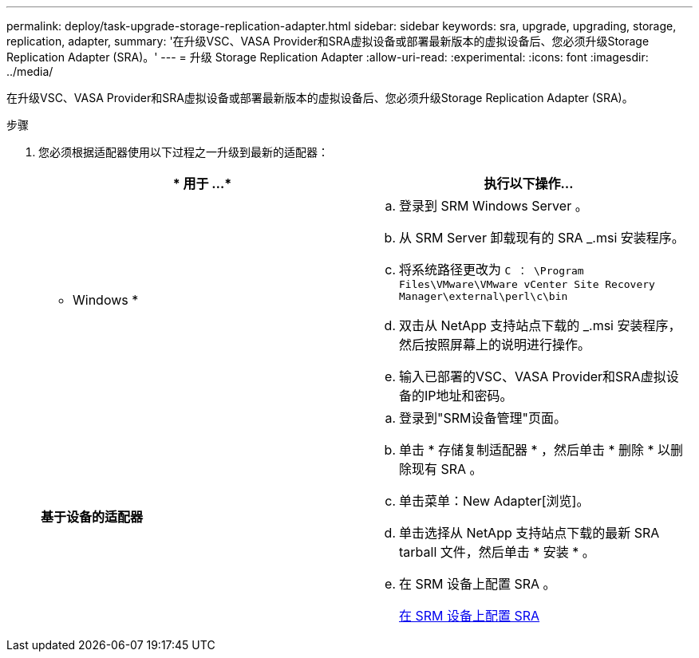 ---
permalink: deploy/task-upgrade-storage-replication-adapter.html 
sidebar: sidebar 
keywords: sra, upgrade, upgrading, storage, replication, adapter, 
summary: '在升级VSC、VASA Provider和SRA虚拟设备或部署最新版本的虚拟设备后、您必须升级Storage Replication Adapter (SRA)。' 
---
= 升级 Storage Replication Adapter
:allow-uri-read: 
:experimental: 
:icons: font
:imagesdir: ../media/


[role="lead"]
在升级VSC、VASA Provider和SRA虚拟设备或部署最新版本的虚拟设备后、您必须升级Storage Replication Adapter (SRA)。

.步骤
. 您必须根据适配器使用以下过程之一升级到最新的适配器：
+
[cols="1a,1a"]
|===
| * 用于 ...* | 执行以下操作... 


 a| 
* Windows *
 a| 
.. 登录到 SRM Windows Server 。
.. 从 SRM Server 卸载现有的 SRA _.msi 安装程序。
.. 将系统路径更改为 `C ： \Program Files\VMware\VMware vCenter Site Recovery Manager\external\perl\c\bin`
.. 双击从 NetApp 支持站点下载的 _.msi 安装程序，然后按照屏幕上的说明进行操作。
.. 输入已部署的VSC、VASA Provider和SRA虚拟设备的IP地址和密码。




 a| 
*基于设备的适配器*
 a| 
.. 登录到"SRM设备管理"页面。
.. 单击 * 存储复制适配器 * ，然后单击 * 删除 * 以删除现有 SRA 。
.. 单击菜单：New Adapter[浏览]。
.. 单击选择从 NetApp 支持站点下载的最新 SRA tarball 文件，然后单击 * 安装 * 。
.. 在 SRM 设备上配置 SRA 。
+
xref:task-configure-sra-on-srm-appliance.adoc[在 SRM 设备上配置 SRA]



|===

